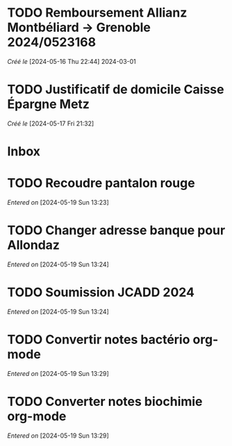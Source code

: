 #+filetags: inbox
* TODO Remboursement Allianz Montbéliard -> Grenoble 2024/0523168
/Créé le/ [2024-05-16 Thu 22:44]
2024-03-01
* TODO Justificatif de domicile Caisse Épargne Metz
SCHEDULED: <2024-05-20 Mon>
/Créé le/ [2024-05-17 Fri 21:32]
* Inbox
* TODO Recoudre pantalon rouge
SCHEDULED: <2024-05-20 Mon>
/Entered on/ [2024-05-19 Sun 13:23]
* TODO Changer adresse banque pour Allondaz
SCHEDULED: <2024-05-20 Mon>
/Entered on/ [2024-05-19 Sun 13:24]
* TODO Soumission JCADD 2024
SCHEDULED: <2024-05-27 Mon>
/Entered on/ [2024-05-19 Sun 13:24]
* TODO Convertir notes bactério org-mode
/Entered on/ [2024-05-19 Sun 13:29]
* TODO Converter notes biochimie org-mode
/Entered on/ [2024-05-19 Sun 13:29]
